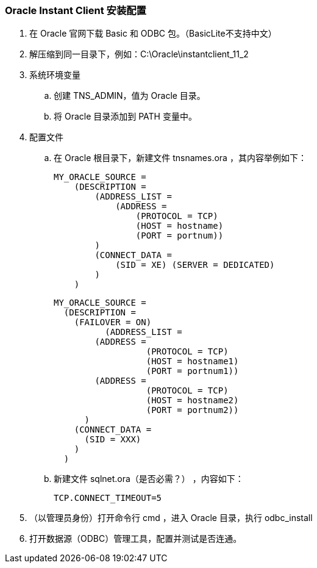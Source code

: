 === Oracle Instant Client 安装配置

. 在 Oracle 官网下载 Basic 和 ODBC 包。（BasicLite不支持中文）

. 解压缩到同一目录下，例如：C:\Oracle\instantclient_11_2

. 系统环境变量
.. 创建 TNS_ADMIN，值为 Oracle 目录。
.. 将 Oracle 目录添加到 PATH 变量中。

. 配置文件

.. 在 Oracle 根目录下，新建文件 tnsnames.ora ，其内容举例如下：
+
----
MY_ORACLE_SOURCE =
    (DESCRIPTION =
        (ADDRESS_LIST =
            (ADDRESS =
                (PROTOCOL = TCP)
                (HOST = hostname)
                (PORT = portnum))
        )
        (CONNECT_DATA =
            (SID = XE) (SERVER = DEDICATED)
        )
    )
----
+
----
MY_ORACLE_SOURCE =
  (DESCRIPTION =
    (FAILOVER = ON)
	  (ADDRESS_LIST =
        (ADDRESS =
		  (PROTOCOL = TCP)
		  (HOST = hostname1)
		  (PORT = portnum1))
        (ADDRESS =
		  (PROTOCOL = TCP)
		  (HOST = hostname2)
		  (PORT = portnum2))
      )
    (CONNECT_DATA =
      (SID = XXX)
    )
  )
----

.. 新建文件 sqlnet.ora（是否必需？） ，内容如下：
+
----
TCP.CONNECT_TIMEOUT=5
----

. （以管理员身份）打开命令行 cmd ，进入 Oracle 目录，执行 odbc_install

. 打开数据源（ODBC）管理工具，配置并测试是否连通。